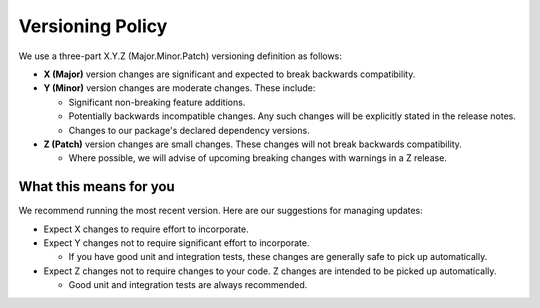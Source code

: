 *****************
Versioning Policy
*****************

We use a three-part X.Y.Z (Major.Minor.Patch) versioning definition as follows:

* **X (Major)** version changes are significant and expected to break backwards compatibility.
* **Y (Minor)** version changes are moderate changes. These include:

  * Significant non-breaking feature additions.
  * Potentially backwards incompatible changes. Any such changes will be explicitly stated in the release notes.
  * Changes to our package's declared dependency versions.

* **Z (Patch)** version changes are small changes. These changes will not break backwards compatibility.

  * Where possible, we will advise of upcoming breaking changes with warnings in a Z release.

What this means for you
=======================

We recommend running the most recent version. Here are our suggestions for managing updates:

* Expect X changes to require effort to incorporate.
* Expect Y changes not to require significant effort to incorporate.

  * If you have good unit and integration tests, these changes are generally safe to pick up automatically.

* Expect Z changes not to require changes to your code. Z changes are intended to be picked up automatically.

  * Good unit and integration tests are always recommended.

